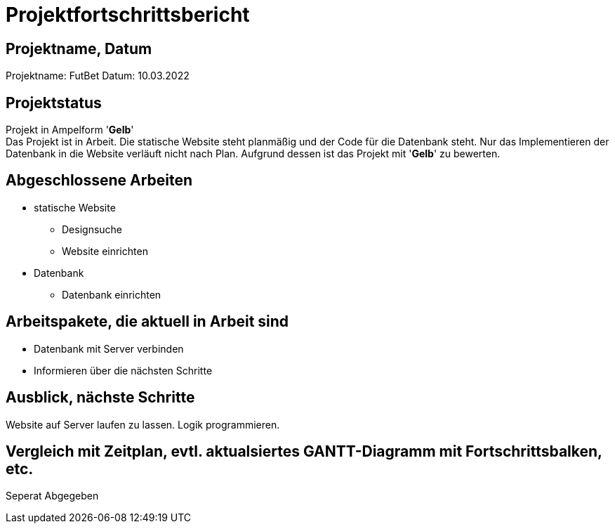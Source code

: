 = Projektfortschrittsbericht

== Projektname, Datum

Projektname: FutBet
Datum: 10.03.2022

== Projektstatus

Projekt in Ampelform '*Gelb*' +
Das Projekt ist in Arbeit. Die statische Website steht planmäßig und der Code für die Datenbank steht. Nur das Implementieren der Datenbank in die Website verläuft nicht nach Plan. Aufgrund dessen ist das Projekt mit '*Gelb*' zu bewerten.

== Abgeschlossene Arbeiten

* statische Website
** Designsuche
** Website einrichten
* Datenbank
** Datenbank einrichten

== Arbeitspakete, die aktuell in Arbeit sind

* Datenbank mit Server verbinden
* Informieren über die nächsten Schritte

== Ausblick, nächste Schritte

Website auf Server laufen zu lassen. Logik programmieren.

== Vergleich mit Zeitplan, evtl. aktualsiertes GANTT-Diagramm mit Fortschrittsbalken, etc.
Seperat Abgegeben